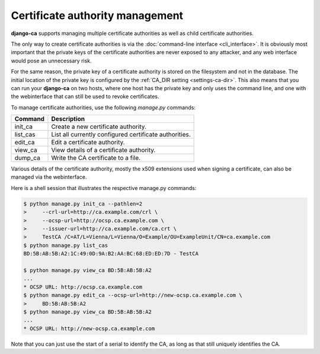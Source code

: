 ################################
Certificate authority management
################################

**django-ca** supports managing multiple certificate authorities as well as child certificate
authorities.

The only way to create certificate authorities is via the :doc:`command-line interface
<cli_interface>`.  It is obviously most important that the private keys of the certificate
authorities are never exposed to any attacker, and any web interface would pose an unnecessary
risk.

For the same reason, the private key of a certificate authority is stored on the filesystem and not
in the database. The initial location of the private key is configured by the :ref:`CA_DIR setting
<settings-ca-dir>`. This also means that you can run your **django-ca** on two hosts, where one
host has the private key and only uses the command line, and one with the webinterface that can
still be used to revoke certificates.

To manage certificate authorities, use the following `manage.py` commands:

======== ======================================================
Command  Description
======== ======================================================
init_ca  Create a new certificate authority.
list_cas List all currently configured certificate authorities.
edit_ca  Edit a certificate authority.
view_ca  View details of a certificate authority.
dump_ca  Write the CA certificate to a file.
======== ======================================================

Various details of the certificate authority, mostly the x509 extensions used
when signing a certificate, can also be managed via the webinterface.

Here is a shell session that illustrates the respective manage.py commands:

.. code-block:: console

   $ python manage.py init_ca --pathlen=2
   >     --crl-url=http://ca.example.com/crl \
   >     --ocsp-url=http://ocsp.ca.example.com \
   >     --issuer-url=http://ca.example.com/ca.crt \
   >     TestCA /C=AT/L=Vienna/L=Vienna/O=Example/OU=ExampleUnit/CN=ca.example.com
   $ python manage.py list_cas
   BD:5B:AB:5B:A2:1C:49:0D:9A:B2:AA:BC:68:ED:ED:7D - TestCA

   $ python manage.py view_ca BD:5B:AB:5B:A2
   ...
   * OCSP URL: http://ocsp.ca.example.com
   $ python manage.py edit_ca --ocsp-url=http://new-ocsp.ca.example.com \
   >     BD:5B:AB:5B:A2
   $ python manage.py view_ca BD:5B:AB:5B:A2
   ...
   * OCSP URL: http://new-ocsp.ca.example.com

Note that you can just use the start of a serial to identify the CA, as long as
that still uniquely identifies the CA.
